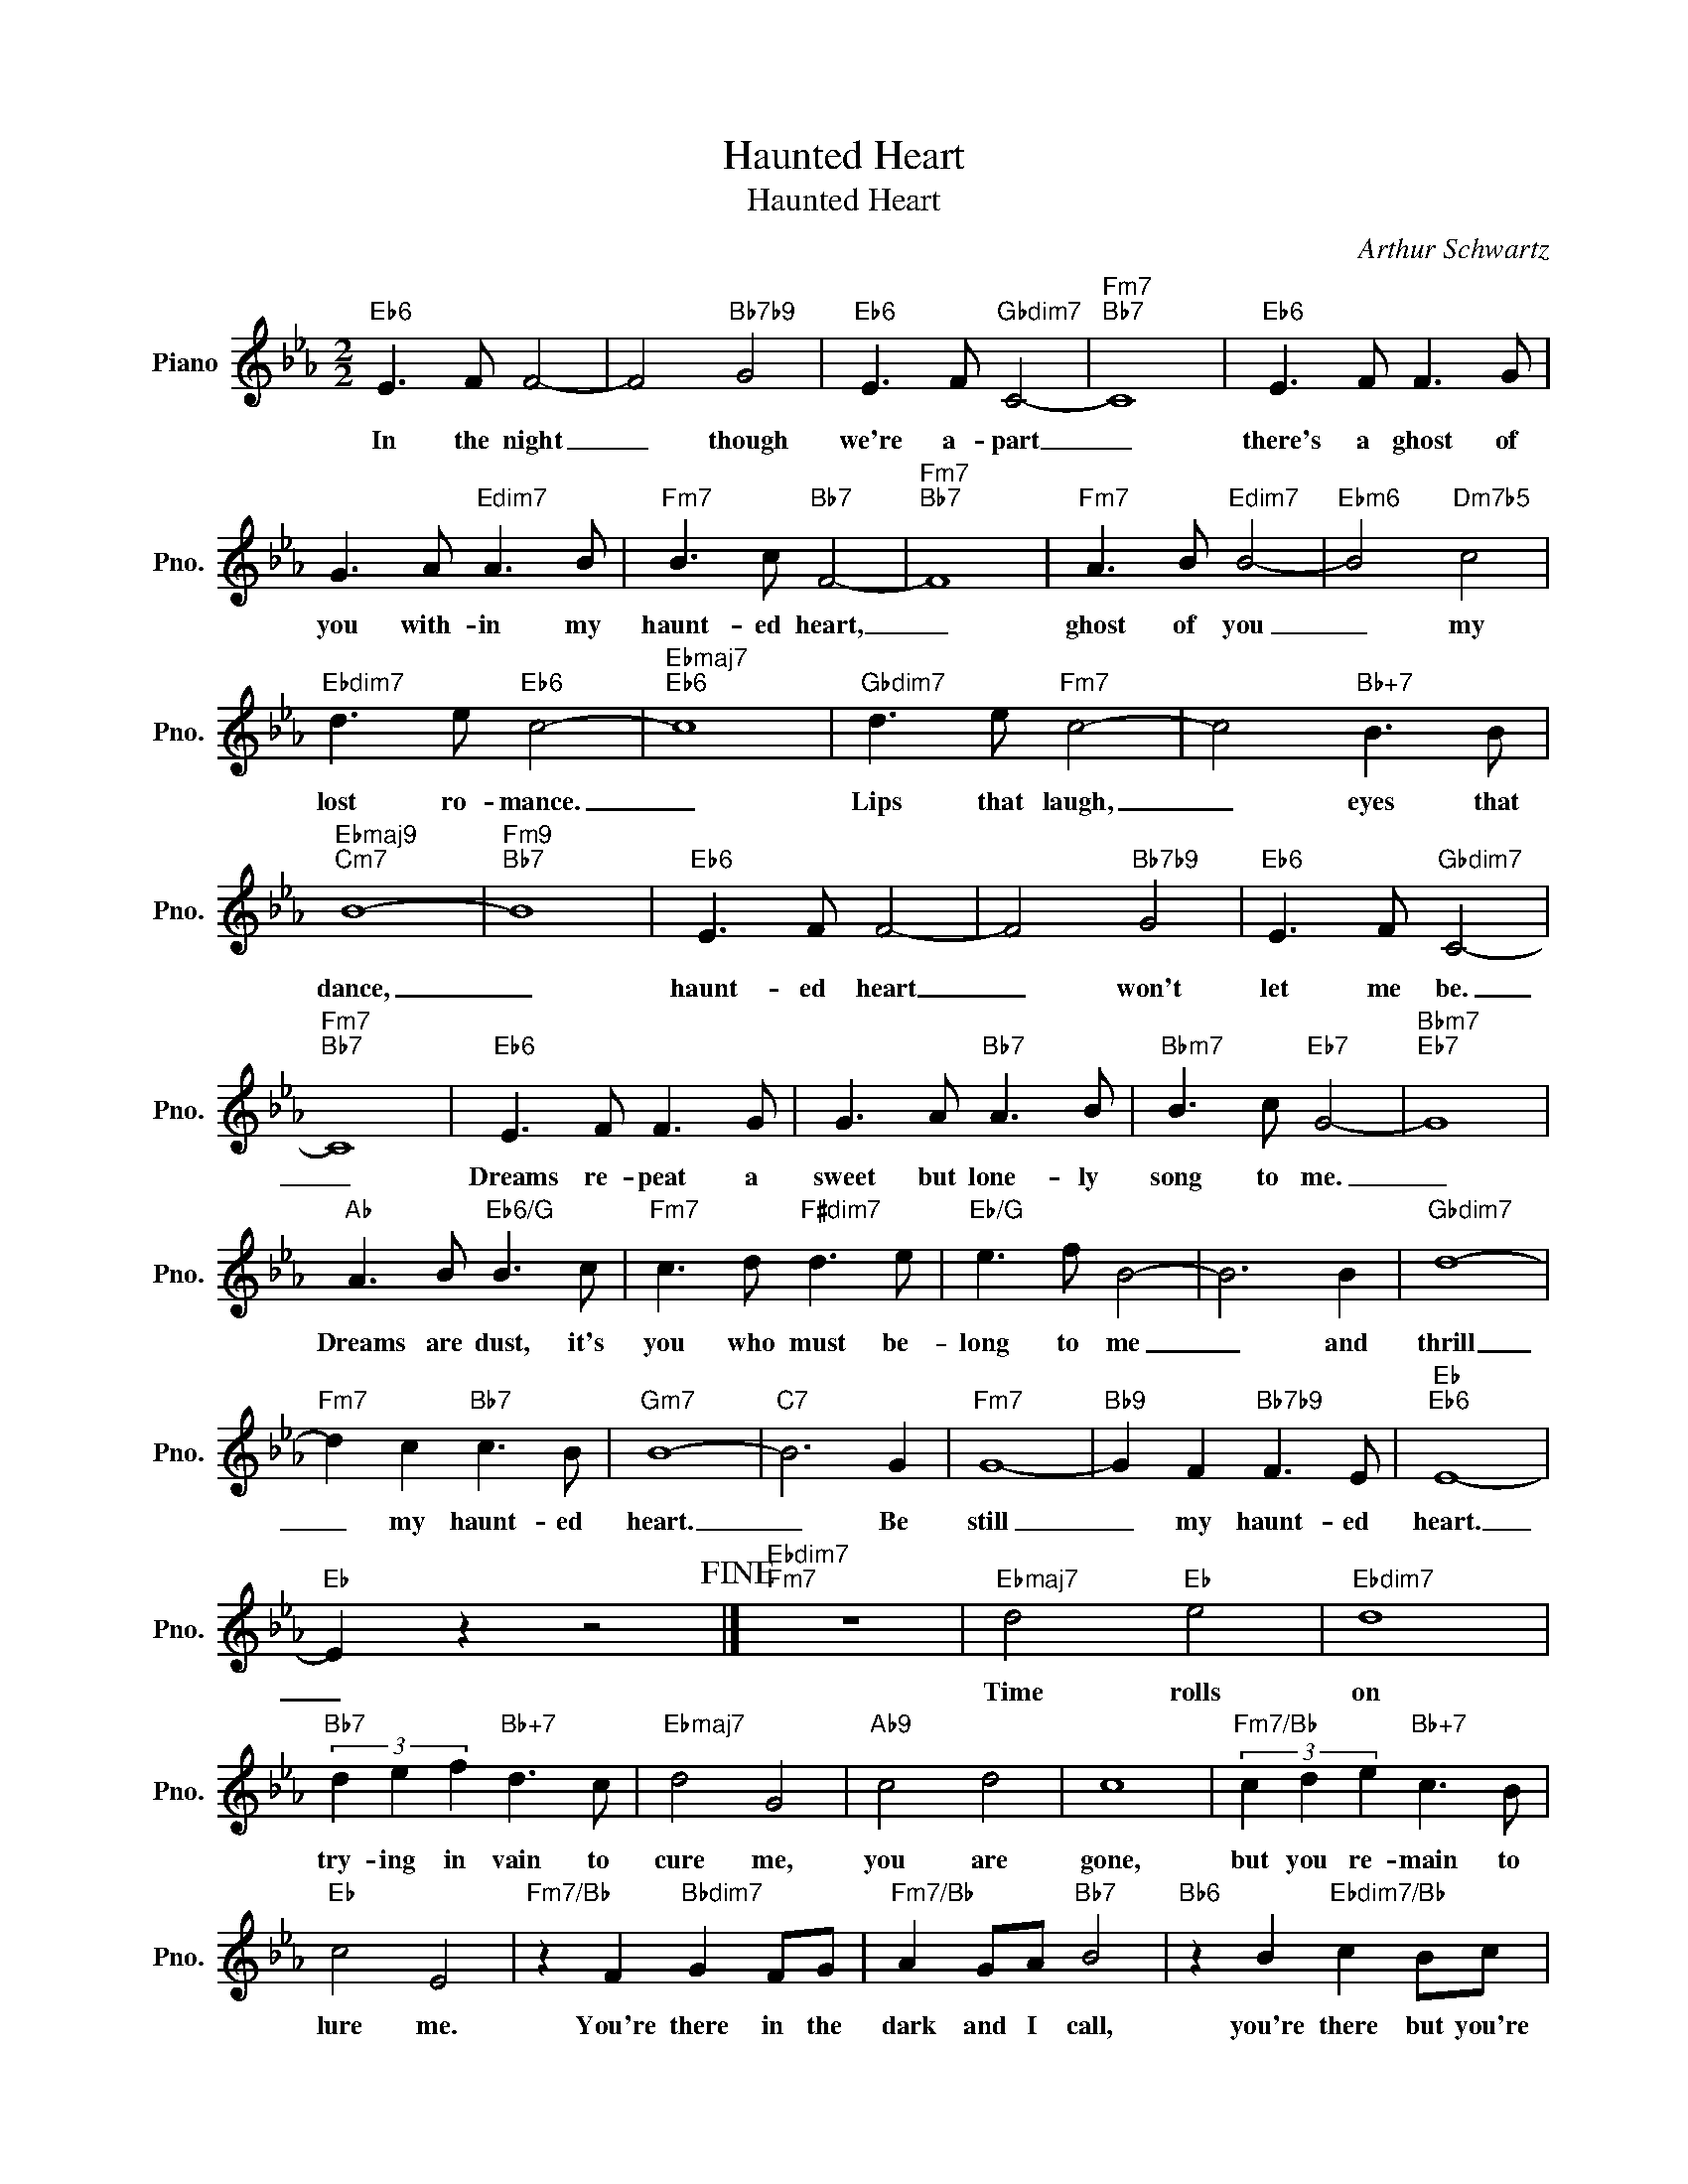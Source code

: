 X:1
T:Haunted Heart
T:Haunted Heart
C:Arthur Schwartz
Z:All Rights Reserved
L:1/8
M:2/2
K:Eb
V:1 treble nm="Piano" snm="Pno."
%%MIDI program 0
V:1
"Eb6" E3 F F4- | F4"Bb7b9" G4 |"Eb6" E3 F"Gbdim7" C4- |"Fm7""Bb7" C8 |"Eb6" E3 F F3 G | %5
w: In the night|_ though|we're a- part|_|there's a ghost of|
 G3 A"Edim7" A3 B |"Fm7" B3 c"Bb7" F4- |"Fm7""Bb7" F8 |"Fm7" A3 B"Edim7" B4- |"Ebm6" B4"Dm7b5" c4 | %10
w: you with- in my|haunt- ed heart,|_|ghost of you|_ my|
"Ebdim7" d3 e"Eb6" c4- |"Ebmaj7""Eb6" c8 |"Gbdim7" d3 e"Fm7" c4- | c4"Bb+7" B3 B | %14
w: lost ro- mance.|_|Lips that laugh,|_ eyes that|
"Ebmaj9""Cm7" B8- |"Fm9""Bb7" B8 |"Eb6" E3 F F4- | F4"Bb7b9" G4 |"Eb6" E3 F"Gbdim7" C4- | %19
w: dance,|_|haunt- ed heart|_ won't|let me be.|
"Fm7""Bb7" C8 |"Eb6" E3 F F3 G | G3 A"Bb7" A3 B |"Bbm7" B3 c"Eb7" G4- |"Bbm7""Eb7" G8 | %24
w: _|Dreams re- peat a|sweet but lone- ly|song to me.|_|
"Ab" A3 B"Eb6/G" B3 c |"Fm7" c3 d"F#dim7" d3 e |"Eb/G" e3 f B4- | B6 B2 |"Gbdim7" d8- | %29
w: Dreams are dust, it's|you who must be-|long to me|_ and|thrill|
"Fm7" d2 c2"Bb7" c3 B |"Gm7" B8- |"C7" B6 G2 |"Fm7" G8- |"Bb9" G2 F2"Bb7b9" F3 E |"Eb""Eb6" E8- | %35
w: _ my haunt- ed|heart.|_ Be|still|_ my haunt- ed|heart.|
"Eb" E2 z2 z4!fine! |]"Ebdim7""Fm7" z8 |"Ebmaj7" d4"Eb" e4 |"Ebdim7" d8 | %39
w: _||Time rolls|on|
"Bb7" (3d2 e2 f2"Bb+7" d3 c |"Ebmaj7" d4 G4 |"Ab9" c4 d4 | c8 |"Fm7/Bb" (3c2 d2 e2"Bb+7" c3 B | %44
w: try- ing in vain to|cure me,|you are|gone,|but you re- main to|
"Eb" c4 E4 |"Fm7/Bb" z2 F2"Bbdim7" G2 FG |"Fm7/Bb" A2 GA"Bb7" B4 |"Bb6" z2 B2"Ebdim7/Bb" c2 Bc | %48
w: lure me.|You're there in the|dark and I call,|you're there but you're|
"Bdim7" d2 cd"Cm" e4 |"Ab6" z2 f2"Bb7" (3d2 c2 B2 |"Ebmaj7" G4- GF"Fm" F2 |"B+9" G4- G"B9b5"F F2 | %52
w: not there at all.|Oh what will I|do _ with- out|you, _ with- out|
"Bb9" G8!D.C.! |] %53
w: you.|

